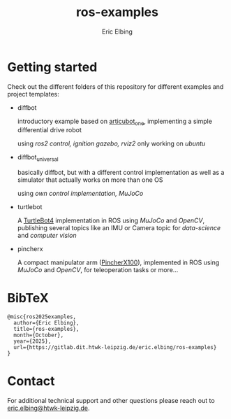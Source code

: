 #+title: ros-examples
#+author: Eric Elbing
#+filetags: :draft:
#+OPTIONS: num:nil toc:nil date:nil
#+LATEX: \setlength\parindent{0pt}
#+LATEX_HEADER: \usepackage[a4paper, total={170mm,257mm}, left=20mm, top=20mm]{geometry}
#+LATEX_HEADER: \usepackage{tikz}
#+LATEX_HEADER: \usetikzlibrary{arrows.meta}
#+LATEX_HEADER: \usepackage{amsmath}
#+LATEX_HEADER: \usepackage[inline]{asymptote}
#+LATEX_COMPILER: xelatex


* Getting started
Check out the different folders of this repository for different examples and project templates:
  - diffbot

    introductory example based on [[https://github.com/joshnewans/articubot_one][articubot_one]], implementing a simple differential drive robot

    using /ros2 control, ignition gazebo, rviz2/
    only working on /ubuntu/
  - diffbot_universal
    
    basically diffbot, but with a different control implementation as well as a simulator that actually works on more than one OS

    using /own control implementation, MuJoCo/
  - turtlebot

    A [[https://clearpathrobotics.com/turtlebot-4/][TurtleBot4]] implementation in ROS using /MuJoCo/ and /OpenCV/, publishing several topics like an IMU or Camera topic for /data-science/ and /computer vision/
  - pincherx

    A compact manipulator arm ([[https://www.trossenrobotics.com/pincherx100][PincherX100]]), implemented in ROS using /MuJoCo/ and /OpenCV/, for teleoperation tasks or more...
    
* BibTeX
#+BEGIN_SRC text
  @misc{ros2025examples,
    author={Eric Elbing},
    title={ros-examples},
    month={October},
    year={2025},
    url={https://gitlab.dit.htwk-leipzig.de/eric.elbing/ros-examples}
  }
#+END_SRC

* Contact
For additional technical support and other questions please reach out to [[mailto:eric.elbing@htwk-leipzig.de][eric.elbing@htwk-leipzig.de]].
